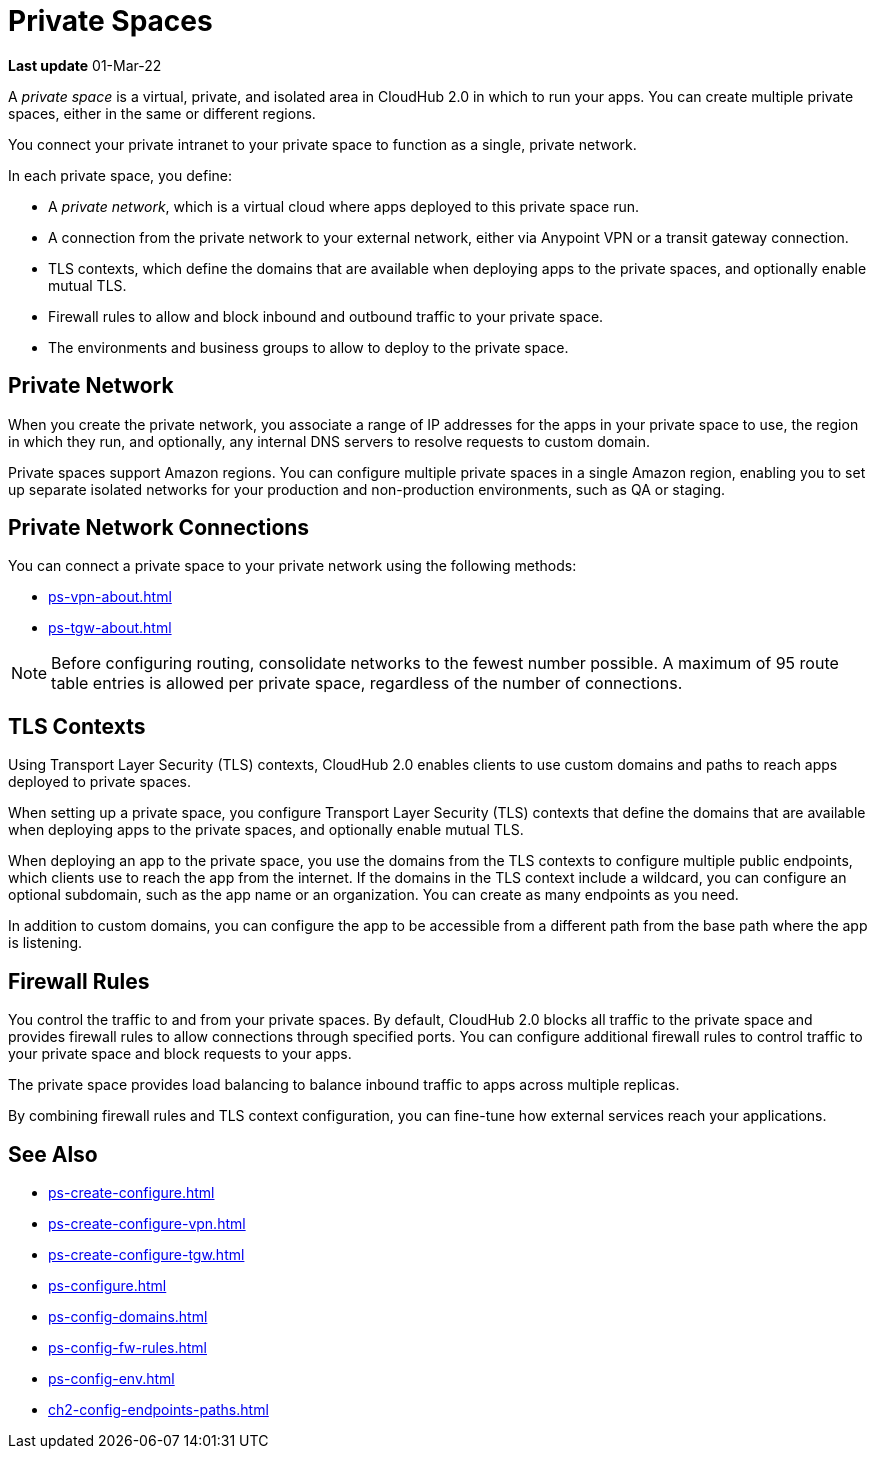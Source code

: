= Private Spaces


// (*Learn more* link from *Private Spaces* page)

*Last update* 01-Mar-22

A _private space_ is a virtual, private, and isolated area in CloudHub 2.0 in which to run your apps.
You can create multiple private spaces, either in the same or different regions.

You connect your private intranet to your private space to function as a single, private network. 

In each private space, you define:

* A _private network_, which is a virtual cloud where apps deployed to this private space run.
* A connection from the private network to your external network, either via Anypoint VPN or a transit gateway connection.
* TLS contexts, which define the domains that are available when deploying apps to the private spaces, and optionally enable mutual TLS.
* Firewall rules to allow and block inbound and outbound traffic to your private space.
* The environments and business groups to allow to deploy to the private space.
// * Where to forward logs, either Anypoint Monitoring or an external service such as Splunk.

// Utilize Anypoint Security Edge policies


== Private Network

When you create the private network, you associate a range of IP addresses for the apps in your private space to use, the region in which they run, and optionally, any internal DNS servers to resolve requests to custom domain.

Private spaces support Amazon regions.
You can configure multiple private spaces in a single Amazon region, enabling you to set up separate isolated networks for your production and non-production environments, 
such as QA or staging.

== Private Network Connections

You can connect a private space to your private network using the following methods:

* xref:ps-vpn-about.adoc[]
* xref:ps-tgw-about.adoc[]

[NOTE]
Before configuring routing, consolidate networks to the fewest number possible.
A maximum of 95 route table entries is allowed per private space,
regardless of the number of connections.


== TLS Contexts

Using Transport Layer Security (TLS) contexts, CloudHub 2.0 enables clients to 
use custom domains and paths to reach apps deployed to private spaces.

When setting up a private space, you configure Transport Layer Security (TLS) contexts 
that define the domains that are available when deploying apps to the private spaces, 
and optionally enable mutual TLS. 

When deploying an app to the private space, you use the domains from the TLS contexts
to configure multiple public endpoints, which clients use to reach the app from the internet.
If the domains in the TLS context include a wildcard, you can configure an optional subdomain, 
such as the app name or an organization.
You can create as many endpoints as you need.

In addition to custom domains, you can configure the app to be accessible from
a different path from the base path where the app is listening.

== Firewall Rules

You control the traffic to and from your private spaces. 
By default, CloudHub 2.0 blocks all traffic to the private space and provides firewall rules to allow connections through specified ports. 
You can configure additional firewall rules to control traffic to your private space and block requests to your apps. 

The private space provides load balancing to balance inbound traffic to apps across multiple replicas.

By combining firewall rules and TLS context configuration, you can fine-tune how external services reach your applications.



== See Also

* xref:ps-create-configure.adoc[]
* xref:ps-create-configure-vpn.adoc[]
* xref:ps-create-configure-tgw.adoc[]
* xref:ps-configure.adoc[]
* xref:ps-config-domains.adoc[]
* xref:ps-config-fw-rules.adoc[]
* xref:ps-config-env.adoc[]
* xref:ch2-config-endpoints-paths.adoc[]

